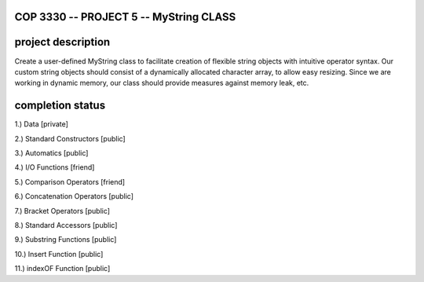 //////////////////////////////////////////////////////////
            COP 3330 -- PROJECT 5 -- MyString CLASS
//////////////////////////////////////////////////////////


//////////////////////////////////////////////////////////
                      project description
//////////////////////////////////////////////////////////

Create a user-defined MyString class to facilitate creation of
flexible string objects with intuitive operator syntax. Our custom
string objects should consist of a dynamically allocated character
array, to allow easy resizing. Since we are working in dynamic memory,
our class should provide measures against memory leak, etc.


//////////////////////////////////////////////////////////
                      completion status
//////////////////////////////////////////////////////////

1.) Data                        [private]
        
2.) Standard Constructors       [public]

3.) Automatics                  [public]

4.) I/O Functions               [friend]

5.) Comparison Operators        [friend]

6.) Concatenation Operators     [public]

7.) Bracket Operators           [public]

8.) Standard Accessors          [public]

9.) Substring Functions         [public]

10.) Insert Function            [public]
 
11.) indexOF Function           [public]

